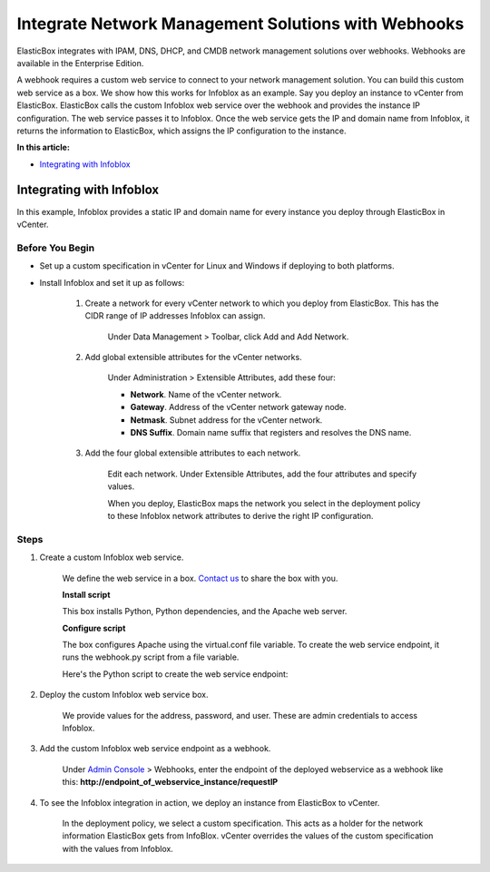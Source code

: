 Integrate Network Management Solutions with Webhooks
***********************************************************

ElasticBox integrates with IPAM, DNS, DHCP, and CMDB network management solutions over webhooks. Webhooks are available in the Enterprise Edition.

A webhook requires a custom web service to connect to your network management solution. You can build this custom web service as a box. We show how this works for Infoblox as an example. Say you deploy an instance to vCenter from ElasticBox. ElasticBox calls the custom Infoblox web service over the webhook and provides the instance IP configuration. The web service passes it to Infoblox. Once the web service gets the IP and domain name from Infoblox, it returns the information to ElasticBox, which assigns the IP configuration to the instance.

**In this article:**

* `Integrating with Infoblox`_

Integrating with Infoblox
---------------------------------------------

In this example, Infoblox provides a static IP and domain name for every instance you deploy through ElasticBox in vCenter.

Before You Begin
``````````````````

* Set up a custom specification in vCenter for Linux and Windows if deploying to both platforms.
* Install Infoblox and set it up as follows:

	1. Create a network for every vCenter network to which you deploy from ElasticBox. This has the CIDR range of IP addresses Infoblox can assign.

		Under Data Management > Toolbar, click Add and Add Network.

	2. Add global extensible attributes for the vCenter networks.

		Under Administration > Extensible Attributes, add these four:

		.. raw:: html

			<div class="doc-image padding-1x">
				<div class="browser-feature">
					<div class="indicators">
						<div class="circle magenta"></div>
						<div class="circle orange"></div>
						<div class="circle green"></div>
					</div>
					<div class="browser-window">
						<img class="img-responsive" src="/../assets/img/docs/adminconsole/webhooks-infoblox-add-extensibleattributes-globally.png" alt="Add Extensible Attributes Globally in Infoblox">
					</div>
				</div>
			</div>

		* **Network**. Name of the vCenter network.
		* **Gateway**. Address of the vCenter network gateway node.
		* **Netmask**. Subnet address for the vCenter network.
		* **DNS Suffix**. Domain name suffix that registers and resolves the DNS name.

	3. Add the four global extensible attributes to each network.

		Edit each network. Under Extensible Attributes, add the four attributes and specify values.

		.. raw:: html

			<div class="doc-image padding-1x">
				<div class="browser-feature">
					<div class="indicators">
						<div class="circle magenta"></div>
						<div class="circle orange"></div>
						<div class="circle green"></div>
					</div>
					<div class="browser-window">
						<img class="img-responsive" src="/../assets/img/docs/adminconsole/webhooks-infoblox-add-extensibleattributes-to-network.png" alt="Add Extensible Attributes to the Network in Infoblox">
					</div>
				</div>
			</div>

		When you deploy, ElasticBox maps the network you select in the deployment policy to these Infoblox network attributes to derive the right IP configuration.

Steps
`````````

1. Create a custom Infoblox web service.

	We define the web service in a box. `Contact us`_ to share the box with you.

	.. _Contact us: support@elasticbox.com

	.. raw:: html

			<div class="doc-image padding-1x">
				<div class="browser-feature">
					<div class="indicators">
						<div class="circle magenta"></div>
						<div class="circle orange"></div>
						<div class="circle green"></div>
					</div>
					<div class="browser-window">
						<img class="img-responsive" src="/../assets/img/docs/adminconsole/webhooks-infoblox-customwebservice-box.png" alt="Infoblox Custom Web Service Box">
					</div>
				</div>
			</div>

	**Install script**

	This box installs Python, Python dependencies, and the Apache web server.

	.. raw:: html

			<pre>
			#!/bin/bash

			yum -y install httpd mod_wsgi python-virtualenv
			curl -k https://bootstrap.pypa.io/get-pip.py | python

			pip install --upgrade bottle
			pip install --upgrade requests
			</pre>

	**Configure script**

	The box configures Apache using the virtual.conf file variable. To create the web service endpoint, it runs the webhook.py script from a file variable.

	.. raw:: html

			<pre>
			#!/bin/bash

			mkdir -p /var/www/webhook

			curl -k {{ VIRTUAL_CONF }} -o /etc/httpd/conf.d/default.conf
			curl -k {{ WEBHOOK_PY }} | elasticbox config -o /var/www/webhook/webhook.py
			</pre>

	Here's the Python script to create the web service endpoint:

	.. raw:: html

			<pre>
			#!/usr/bin/python
			# -*- coding: utf-8 -*-

			'''
			ElasticBox Confidential
			Copyright (c) 2013 All Rights Reserved, ElasticBox Inc.
			    
			NOTICE:  All information contained herein is, and remains the property
			of ElasticBox. The intellectual and technical concepts contained herein are
			proprietary and may be covered by U.S. and Foreign Patents, patents in process,
			and are protected by trade secret or copyright law. Dissemination of this
			information or reproduction of this material is strictly forbidden unless prior
			written permission is obtained from ElasticBox
			'''

			import json
			import bottle
			import requests

			from bottle import route, run, request


			def allocate_address_with_infoblox(network, name):
			    net_url = \
			        'https:///wapi/v1.4/network?_return_fields=extattrs&*Network=%s'
			    ip_url = \
			        'https:///wapi/v1.4/%s?_function=next_available_ip&num=1'
			    a_record_url = 'https:///wapi/v1.4/record:a'
			    ptr_record_url = \
			        'https:///wapi/v1.4/record:ptr'

			    auth = ('', '')

			    networks = requests.get(net_url % network, auth=auth,
			                            verify=False).json()

			    if len(networks) > 0:
			        address = requests.post(ip_url % networks[0]['_ref'],
			                                auth=auth, verify=False).json()['ips'
			                ][0]

			        dns_suffix = networks[0]['extattrs']['Suffix']['value']
			        name = '{0}.{1}'.format(dns_suffix, name)

			        a_record = {'ipv4addr': address, 'name': name,
			                    'view': 'default'}
			        ptr_record = {'ipv4addr': address, 'ptrdname': name,
			                      'view': 'default'}

			        a_response = requests.post(a_record_url, auth=auth,
			                                   data=json.dumps(a_record),
			                                   verify=False)
			        ptr_response = requests.post(ptr_record_url, auth=auth,
			                data=json.dumps(ptr_record), verify=False)

			        return {
			            'ipv4_address': address,
			            'subnet_mask': networks[0]['extattrs']['Netmask']['value'],
			            'default_gateway': networks[0]['extattrs']['Gateway'
			                    ]['value'],
			            'preferred_nameserver': '8.8.8.8',
			            }


			def search(items, name):
			    for item in items:
			        if item['name'] == name:
			            return item['value']

			    return ''


			@route('/requestIP', method='POST')
			def requestIP():
			    body = json.load(request.body)
			    machine = body['machine']
			    service = body['service']
			    instance = body['instance']

			    variables = []

			    if 'vsphere' in machine['schema']:
			        if instance['operation'] == 'terminate':
			            print 'Deallocate IP address'
			            return {}

			        is_infoblox = True
			        variables = instance['variables']
			        for variable in instance['variables']:
			            if variable['name'] == 'IPV4_ADDRESS' and variable['value'] \
			                != '':
			                is_infoblox = False

			        if is_infoblox:
			            network = allocate_address_with_infoblox(service['profile'
			                    ]['network'], machine['name'])
			            if network:
			                machine['customization'] = \
			                    {'instance_networks': [network]}
			        else:
			            nameservers = find(variables, 'NAME_SERVERS')
			            preferred_nameserver = nameservers.split(',')[0]
			            alternate_nameserver = nameservers.split(',')[1]

			            machine['customization'] = {
			                'ipv4_address': find(variables, 'IPV4_ADDRESS'),
			                'subnet_mask': find(variables, 'SUBNET_MASK'),
			                'default_gateway': find(variables, 'DEFAULT_GATEWAY'),
			                'preferred_nameserver': preferred_nameserver,
			                'alternate_nameserver': alternate_nameserver,
			                'dns_suffixes': find(variables, 'DNS_SUFFIXES'
			                        ).split(','),
			                }

			    return machine


			@route('/test/<network>/<name>', method='GET')
			def testIP(network, name):
			    return allocate_address_with_infoblox(network, name)

			application = bottle.default_app()
			</pre>

2. Deploy the custom Infoblox web service box.

	We provide values for the address, password, and user. These are admin credentials to access Infoblox.

	.. raw:: html

			<div class="doc-image padding-1x">
      			<img class="img-responsive" src="/../assets/img/docs/adminconsole/webhooks-infoblox-webservicebox-deploy.png" alt="Deploy the Infoblox Web Service">
			</div>

3. Add the custom Infoblox web service endpoint as a webhook.

	Under `Admin Console </../documentation/managing-your-organization/admin-overview/>`_ > Webhooks, enter the endpoint of the deployed webservice as a webhook like this: **http://endpoint_of_webservice_instance/requestIP**

	.. raw:: html

			<div class="doc-image padding-1x">
      			<img class="img-responsive" src="/../assets/img/docs/adminconsole/webhooks-adminconsole-add.png" alt="Add Webhook to the Infoblox Web Service">
			</div>

4. To see the Infoblox integration in action, we deploy an instance from ElasticBox to vCenter.

	In the deployment policy, we select a custom specification. This acts as a holder for the network information ElasticBox gets from InfoBlox. vCenter overrides the values of the custom specification with the values from Infoblox.